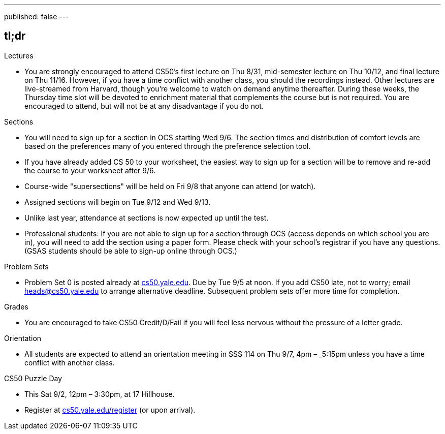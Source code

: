 ---
published: false
---

== tl;dr

.Lectures
* You are strongly encouraged to attend CS50's first lecture on Thu 8/31, mid-semester lecture on Thu 10/12, and final lecture on Thu 11/16.  However, if you have a time conflict with another class, you should the recordings instead.  Other lectures are live-streamed from Harvard, though you’re welcome to watch on demand anytime thereafter. During these weeks, the Thursday time slot will be devoted to enrichment material that complements the course but is not required.  You are encouraged to attend, but will not be at any disadvantage if you do not.

.Sections
* You will need to sign up for a section in OCS starting Wed 9/6.  The section times and distribution of comfort levels are based on the preferences many of you entered through the preference selection tool.
* If you have already added CS 50 to your worksheet, the easiest way to sign up for a section will be to remove and re-add the course to your worksheet after 9/6.
* Course-wide "supersections" will be held on Fri 9/8 that anyone can attend (or watch).
* Assigned sections will begin on Tue 9/12 and Wed 9/13.
* Unlike last year, attendance at sections is now expected up until the test.
* Professional students: If you are not able to sign up for a section through OCS (access depends on which school you are in), you will need to add the section using a paper form.  Please check with your school's registrar if you have any questions.  (GSAS students should be able to sign-up online through OCS.)

.Problem Sets
* Problem Set 0 is posted already at https://cs50.yale.edu/[cs50.yale.edu]. Due by Tue 9/5 at noon. If you add CS50 late, not to worry; email heads@cs50.yale.edu to arrange alternative deadline. Subsequent problem sets offer more time for completion.

.Grades
* You are encouraged to take CS50 Credit/D/Fail if you will feel less nervous without the pressure of a letter grade.

.Orientation
* All students are expected to attend an orientation meeting in SSS 114 on Thu 9/7, 4pm – _5:15pm unless you have a time conflict with another class.

.CS50 Puzzle Day
* This Sat 9/2, 12pm – 3:30pm, at 17 Hillhouse.
* Register at https://cs50.yale.edu/register[cs50.yale.edu/register] (or upon arrival).

